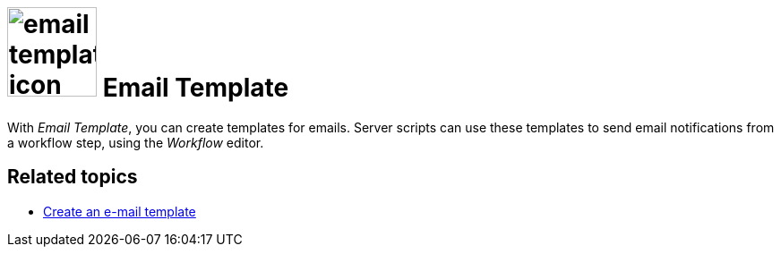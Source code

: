 = image:email-template-icon.png[width=100] Email Template

With _Email Template_, you can create templates for emails.
Server scripts can use these templates to send email notifications from a workflow step, using the _Workflow_ editor.

== Related topics
* xref:e-mail-template-create.adoc[Create an e-mail template]

